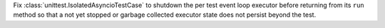 Fix :class:`unittest.IsolatedAsyncioTestCase` to shutdown the per test event
loop executor before returning from its ``run`` method so that a not yet
stopped or garbage collected executor state does not persist beyond the
test.
